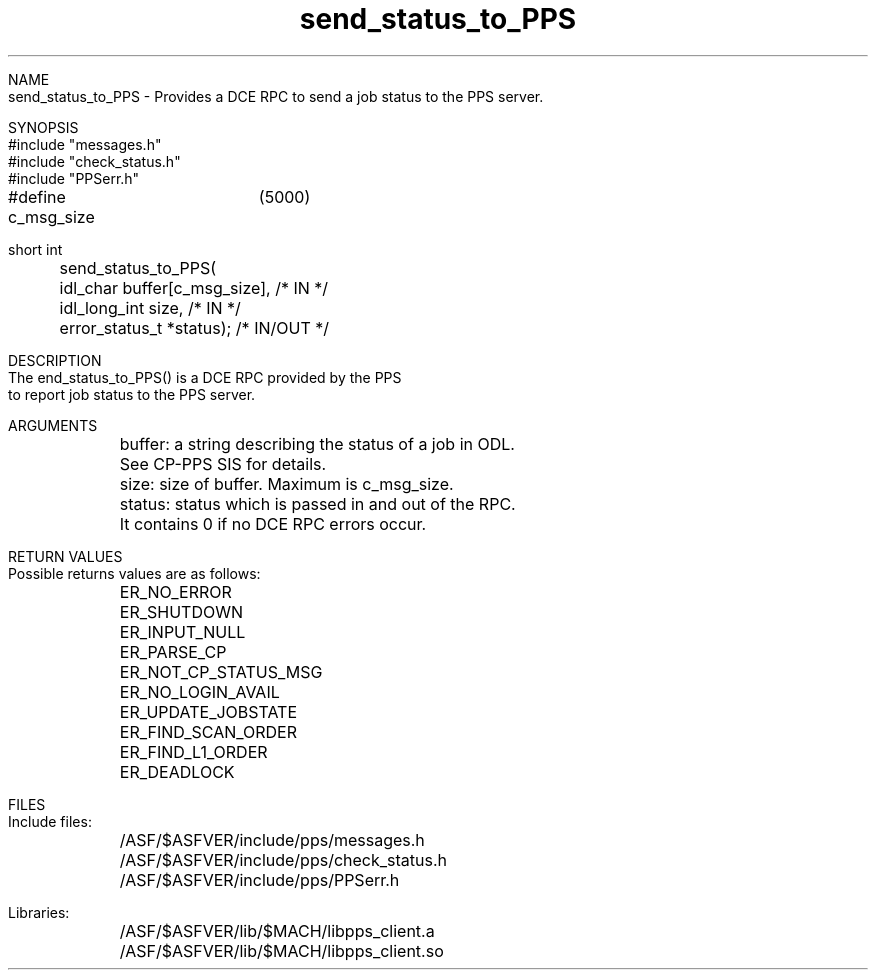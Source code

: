 .\" @(#)send_status_to_PPS.3	1.1  09 Dec 1996
.TH send_status_to_PPS 3 "December 1996" "       " "PPS DCE RPC"

.nf
NAME
.fi
send_status_to_PPS
\- Provides a DCE RPC to send a job status to the PPS server.

.nf
SYNOPSIS
#include "messages.h"
#include "check_status.h"
#include "PPSerr.h"

#define c_msg_size	(5000)

short int
	send_status_to_PPS(
	idl_char        buffer[c_msg_size],    /* IN */
	idl_long_int    size,                  /* IN */
	error_status_t  *status);              /* IN/OUT */


DESCRIPTION
The \fsend_status_to_PPS()\fR is a DCE RPC provided by the PPS
to report job status to the PPS server.

ARGUMENTS
.ta +1.0i
	buffer: a string describing the status of a job in ODL.
	See CP-PPS SIS for details.

	size: size of buffer.  Maximum is c_msg_size.

	status: status which is passed in and out of the RPC.
	It contains 0 if no DCE RPC errors occur.


RETURN VALUES
.ta +1.0i
Possible returns values are as follows:
	ER_NO_ERROR
	ER_SHUTDOWN
	ER_INPUT_NULL
	ER_PARSE_CP
	ER_NOT_CP_STATUS_MSG
	ER_NO_LOGIN_AVAIL
	ER_UPDATE_JOBSTATE
	ER_FIND_SCAN_ORDER
	ER_FIND_L1_ORDER
	ER_DEADLOCK


FILES
.ta +1.0i
Include files:
	/ASF/$ASFVER/include/pps/messages.h
	/ASF/$ASFVER/include/pps/check_status.h
	/ASF/$ASFVER/include/pps/PPSerr.h

Libraries:
	/ASF/$ASFVER/lib/$MACH/libpps_client.a
	/ASF/$ASFVER/lib/$MACH/libpps_client.so
